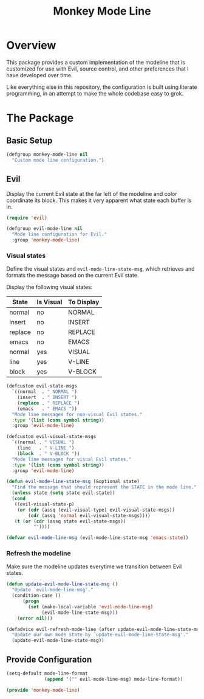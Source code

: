 #+TITLE: Monkey Mode Line

* Overview

This package provides a custom implementation of the modeline that is
customized for use with Evil, source control, and other preferences that I
have developed over time.

Like everything else in this repository, the configuration is built using
literate programming, in an attempt to make the whole codebase easy to grok.

* The Package
  
** Basic Setup

#+begin_src emacs-lisp
(defgroup monkey-mode-line nil
  "Custom mode line configuration.")
#+end_src


** Evil

Display the current Evil state at the far left of the modeline and color
coordinate its block. This makes it very apparent what state each buffer is
in.

#+begin_src emacs-lisp
(require 'evil)

(defgroup evil-mode-line nil
  "Mode line configuration for Evil."
  :group 'monkey-mode-line)
#+end_src

*** Visual states
    
Define the visual states and =evil-mode-line-state-msg=, which retrieves and
formats the message based on the current Evil state.

Display the following visual states:

| State   | Is Visual | To Display |
|---------+-----------+------------|
| normal  | no        | NORMAL     |
| insert  | no        | INSERT     |
| replace | no        | REPLACE    |
| emacs   | no        | EMACS      |
| normal  | yes       | VISUAL     |
| line    | yes       | V-LINE     |
| block   | yes       | V-BLOCK    |

#+begin_src emacs-lisp
(defcustom evil-state-msgs
  `((normal  . " NORMAL ")
    (insert  . " INSERT ")
    (replace . " REPLACE ")
    (emacs   . " EMACS "))
  "Mode line messages for non-visual Evil states."
  :type '(list (cons symbol string))
  :group 'evil-mode-line)

(defcustom evil-visual-state-msgs
  `((normal . " VISUAL ")
    (line   . " V-LINE ")
    (block  . " V-BLOCK "))
  "Mode line messages for visual Evil states."
  :type '(list (cons symbol string))
  :group 'evil-mode-line)

(defun evil-mode-line-state-msg (&optional state)
  "Find the message that should represent the STATE in the mode line."
  (unless state (setq state evil-state))
  (cond
   ((evil-visual-state-p)
    (or (cdr (assq (evil-visual-type) evil-visual-state-msgs))
        (cdr (assq 'normal evil-visual-state-msgs))))
   (t (or (cdr (assq state evil-state-msgs))
          ""))))

(defvar evil-mode-line-msg (evil-mode-line-state-msg 'emacs-state))
#+end_src

*** Refresh the modeline
    
Make sure the modeline updates everytime we transition between Evil states.

#+begin_src emacs-lisp
(defun update-evil-mode-line-state-msg ()
  "Update `evil-mode-line-msg'."
  (condition-case ()
      (progn
        (set (make-local-variable 'evil-mode-line-msg)
             (evil-mode-line-state-msg)))
    (error nil)))

(defadvice evil-refresh-mode-line (after update-evil-mode-line-state-msg activate)
  "Update our own mode state by `update-evil-mode-line-state-msg'."
  (update-evil-mode-line-state-msg))
#+end_src

** Provide Configuration

#+begin_src emacs-lisp
(setq-default mode-line-format
              (append '("" evil-mode-line-msg) mode-line-format))

(provide 'monkey-mode-line)
#+end_src

